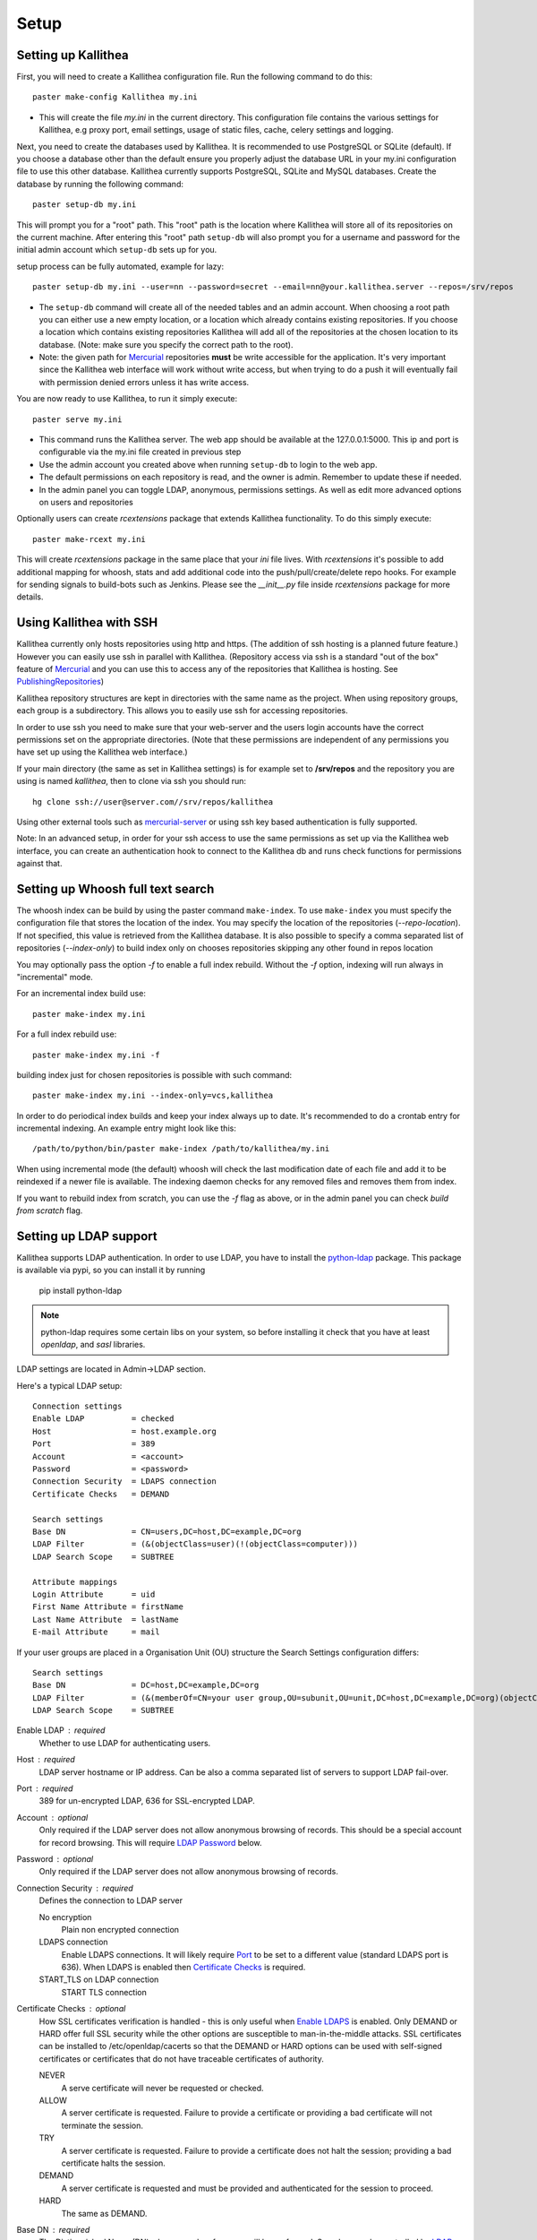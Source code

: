.. _setup:

=====
Setup
=====


Setting up Kallithea
--------------------

First, you will need to create a Kallithea configuration file. Run the
following command to do this::

    paster make-config Kallithea my.ini

- This will create the file `my.ini` in the current directory. This
  configuration file contains the various settings for Kallithea, e.g proxy
  port, email settings, usage of static files, cache, celery settings and
  logging.


Next, you need to create the databases used by Kallithea. It is recommended to
use PostgreSQL or SQLite (default). If you choose a database other than the
default ensure you properly adjust the database URL in your my.ini
configuration file to use this other database. Kallithea currently supports
PostgreSQL, SQLite and MySQL databases. Create the database by running
the following command::

    paster setup-db my.ini

This will prompt you for a "root" path. This "root" path is the location where
Kallithea will store all of its repositories on the current machine. After
entering this "root" path ``setup-db`` will also prompt you for a username
and password for the initial admin account which ``setup-db`` sets
up for you.

setup process can be fully automated, example for lazy::

    paster setup-db my.ini --user=nn --password=secret --email=nn@your.kallithea.server --repos=/srv/repos


- The ``setup-db`` command will create all of the needed tables and an
  admin account. When choosing a root path you can either use a new empty
  location, or a location which already contains existing repositories. If you
  choose a location which contains existing repositories Kallithea will
  add all of the repositories at the chosen location to its database.
  (Note: make sure you specify the correct path to the root).
- Note: the given path for Mercurial_ repositories **must** be write accessible
  for the application. It's very important since the Kallithea web interface
  will work without write access, but when trying to do a push it will
  eventually fail with permission denied errors unless it has write access.

You are now ready to use Kallithea, to run it simply execute::

    paster serve my.ini

- This command runs the Kallithea server. The web app should be available at the
  127.0.0.1:5000. This ip and port is configurable via the my.ini
  file created in previous step
- Use the admin account you created above when running ``setup-db``
  to login to the web app.
- The default permissions on each repository is read, and the owner is admin.
  Remember to update these if needed.
- In the admin panel you can toggle LDAP, anonymous, permissions settings. As
  well as edit more advanced options on users and repositories

Optionally users can create `rcextensions` package that extends Kallithea
functionality. To do this simply execute::

    paster make-rcext my.ini

This will create `rcextensions` package in the same place that your `ini` file
lives. With `rcextensions` it's possible to add additional mapping for whoosh,
stats and add additional code into the push/pull/create/delete repo hooks.
For example for sending signals to build-bots such as Jenkins.
Please see the `__init__.py` file inside `rcextensions` package
for more details.


Using Kallithea with SSH
------------------------

Kallithea currently only hosts repositories using http and https. (The addition
of ssh hosting is a planned future feature.) However you can easily use ssh in
parallel with Kallithea. (Repository access via ssh is a standard "out of
the box" feature of Mercurial_ and you can use this to access any of the
repositories that Kallithea is hosting. See PublishingRepositories_)

Kallithea repository structures are kept in directories with the same name
as the project. When using repository groups, each group is a subdirectory.
This allows you to easily use ssh for accessing repositories.

In order to use ssh you need to make sure that your web-server and the users
login accounts have the correct permissions set on the appropriate directories.
(Note that these permissions are independent of any permissions you have set up
using the Kallithea web interface.)

If your main directory (the same as set in Kallithea settings) is for example
set to **/srv/repos** and the repository you are using is named `kallithea`, then
to clone via ssh you should run::

    hg clone ssh://user@server.com//srv/repos/kallithea

Using other external tools such as mercurial-server_ or using ssh key based
authentication is fully supported.

Note: In an advanced setup, in order for your ssh access to use the same
permissions as set up via the Kallithea web interface, you can create an
authentication hook to connect to the Kallithea db and runs check functions for
permissions against that.

Setting up Whoosh full text search
----------------------------------

The whoosh index can be build by using the paster
command ``make-index``. To use ``make-index`` you must specify the configuration
file that stores the location of the index. You may specify the location of the
repositories (`--repo-location`).  If not specified, this value is retrieved
from the Kallithea database.
It is also possible to specify a comma separated list of
repositories (`--index-only`) to build index only on chooses repositories
skipping any other found in repos location

You may optionally pass the option `-f` to enable a full index rebuild. Without
the `-f` option, indexing will run always in "incremental" mode.

For an incremental index build use::

    paster make-index my.ini

For a full index rebuild use::

    paster make-index my.ini -f


building index just for chosen repositories is possible with such command::

    paster make-index my.ini --index-only=vcs,kallithea


In order to do periodical index builds and keep your index always up to date.
It's recommended to do a crontab entry for incremental indexing.
An example entry might look like this::

    /path/to/python/bin/paster make-index /path/to/kallithea/my.ini

When using incremental mode (the default) whoosh will check the last
modification date of each file and add it to be reindexed if a newer file is
available. The indexing daemon checks for any removed files and removes them
from index.

If you want to rebuild index from scratch, you can use the `-f` flag as above,
or in the admin panel you can check `build from scratch` flag.


Setting up LDAP support
-----------------------

Kallithea supports LDAP authentication. In order
to use LDAP, you have to install the python-ldap_ package. This package is
available via pypi, so you can install it by running

    pip install python-ldap

.. note::
   python-ldap requires some certain libs on your system, so before installing
   it check that you have at least `openldap`, and `sasl` libraries.

LDAP settings are located in Admin->LDAP section.

Here's a typical LDAP setup::

 Connection settings
 Enable LDAP          = checked
 Host                 = host.example.org
 Port                 = 389
 Account              = <account>
 Password             = <password>
 Connection Security  = LDAPS connection
 Certificate Checks   = DEMAND

 Search settings
 Base DN              = CN=users,DC=host,DC=example,DC=org
 LDAP Filter          = (&(objectClass=user)(!(objectClass=computer)))
 LDAP Search Scope    = SUBTREE

 Attribute mappings
 Login Attribute      = uid
 First Name Attribute = firstName
 Last Name Attribute  = lastName
 E-mail Attribute     = mail

If your user groups are placed in a Organisation Unit (OU) structure the Search Settings configuration differs::

 Search settings
 Base DN              = DC=host,DC=example,DC=org
 LDAP Filter          = (&(memberOf=CN=your user group,OU=subunit,OU=unit,DC=host,DC=example,DC=org)(objectClass=user))
 LDAP Search Scope    = SUBTREE

.. _enable_ldap:

Enable LDAP : required
    Whether to use LDAP for authenticating users.

.. _ldap_host:

Host : required
    LDAP server hostname or IP address. Can be also a comma separated
    list of servers to support LDAP fail-over.

.. _Port:

Port : required
    389 for un-encrypted LDAP, 636 for SSL-encrypted LDAP.

.. _ldap_account:

Account : optional
    Only required if the LDAP server does not allow anonymous browsing of
    records.  This should be a special account for record browsing.  This
    will require `LDAP Password`_ below.

.. _LDAP Password:

Password : optional
    Only required if the LDAP server does not allow anonymous browsing of
    records.

.. _Enable LDAPS:

Connection Security : required
    Defines the connection to LDAP server

    No encryption
        Plain non encrypted connection

    LDAPS connection
        Enable LDAPS connections. It will likely require `Port`_ to be set to
        a different value (standard LDAPS port is 636). When LDAPS is enabled
        then `Certificate Checks`_ is required.

    START_TLS on LDAP connection
        START TLS connection

.. _Certificate Checks:

Certificate Checks : optional
    How SSL certificates verification is handled - this is only useful when
    `Enable LDAPS`_ is enabled.  Only DEMAND or HARD offer full SSL security
    while the other options are susceptible to man-in-the-middle attacks.  SSL
    certificates can be installed to /etc/openldap/cacerts so that the
    DEMAND or HARD options can be used with self-signed certificates or
    certificates that do not have traceable certificates of authority.

    NEVER
        A serve certificate will never be requested or checked.

    ALLOW
        A server certificate is requested.  Failure to provide a
        certificate or providing a bad certificate will not terminate the
        session.

    TRY
        A server certificate is requested.  Failure to provide a
        certificate does not halt the session; providing a bad certificate
        halts the session.

    DEMAND
        A server certificate is requested and must be provided and
        authenticated for the session to proceed.

    HARD
        The same as DEMAND.

.. _Base DN:

Base DN : required
    The Distinguished Name (DN) where searches for users will be performed.
    Searches can be controlled by `LDAP Filter`_ and `LDAP Search Scope`_.

.. _LDAP Filter:

LDAP Filter : optional
    A LDAP filter defined by RFC 2254.  This is more useful when `LDAP
    Search Scope`_ is set to SUBTREE.  The filter is useful for limiting
    which LDAP objects are identified as representing Users for
    authentication.  The filter is augmented by `Login Attribute`_ below.
    This can commonly be left blank.

.. _LDAP Search Scope:

LDAP Search Scope : required
    This limits how far LDAP will search for a matching object.

    BASE
        Only allows searching of `Base DN`_ and is usually not what you
        want.

    ONELEVEL
        Searches all entries under `Base DN`_, but not Base DN itself.

    SUBTREE
        Searches all entries below `Base DN`_, but not Base DN itself.
        When using SUBTREE `LDAP Filter`_ is useful to limit object
        location.

.. _Login Attribute:

Login Attribute : required
    The LDAP record attribute that will be matched as the USERNAME or
    ACCOUNT used to connect to Kallithea.  This will be added to `LDAP
    Filter`_ for locating the User object.  If `LDAP Filter`_ is specified as
    "LDAPFILTER", `Login Attribute`_ is specified as "uid" and the user has
    connected as "jsmith" then the `LDAP Filter`_ will be augmented as below
    ::

        (&(LDAPFILTER)(uid=jsmith))

.. _ldap_attr_firstname:

First Name Attribute : required
    The LDAP record attribute which represents the user's first name.

.. _ldap_attr_lastname:

Last Name Attribute : required
    The LDAP record attribute which represents the user's last name.

.. _ldap_attr_email:

Email Attribute : required
    The LDAP record attribute which represents the user's email address.

If all data are entered correctly, and python-ldap_ is properly installed
users should be granted access to Kallithea with LDAP accounts.  At this
time user information is copied from LDAP into the Kallithea user database.
This means that updates of an LDAP user object may not be reflected as a
user update in Kallithea.

If You have problems with LDAP access and believe You entered correct
information check out the Kallithea logs, any error messages sent from LDAP
will be saved there.

Active Directory
''''''''''''''''

Kallithea can use Microsoft Active Directory for user authentication.  This
is done through an LDAP or LDAPS connection to Active Directory.  The
following LDAP configuration settings are typical for using Active
Directory ::

 Base DN              = OU=SBSUsers,OU=Users,OU=MyBusiness,DC=v3sys,DC=local
 Login Attribute      = sAMAccountName
 First Name Attribute = givenName
 Last Name Attribute  = sn
 E-mail Attribute     = mail

All other LDAP settings will likely be site-specific and should be
appropriately configured.


Authentication by container or reverse-proxy
--------------------------------------------

Kallithea supports delegating the authentication
of users to its WSGI container, or to a reverse-proxy server through which all
clients access the application.

When these authentication methods are enabled in Kallithea, it uses the
username that the container/proxy (Apache/Nginx/etc) authenticated and doesn't
perform the authentication itself. The authorization, however, is still done by
Kallithea according to its settings.

When a user logs in for the first time using these authentication methods,
a matching user account is created in Kallithea with default permissions. An
administrator can then modify it using Kallithea's admin interface.
It's also possible for an administrator to create accounts and configure their
permissions before the user logs in for the first time.


Container-based authentication
''''''''''''''''''''''''''''''

In a container-based authentication setup, Kallithea reads the user name from
the ``REMOTE_USER`` server variable provided by the WSGI container.

After setting up your container (see `Apache's WSGI config`_), you'd need
to configure it to require authentication on the location configured for
Kallithea.


Proxy pass-through authentication
'''''''''''''''''''''''''''''''''

In a proxy pass-through authentication setup, Kallithea reads the user name
from the ``X-Forwarded-User`` request header, which should be configured to be
sent by the reverse-proxy server.

After setting up your proxy solution (see `Apache virtual host reverse proxy example`_,
`Apache as subdirectory`_ or `Nginx virtual host example`_), you'd need to
configure the authentication and add the username in a request header named
``X-Forwarded-User``.

For example, the following config section for Apache sets a subdirectory in a
reverse-proxy setup with basic auth::

    <Location /<someprefix> >
      ProxyPass http://127.0.0.1:5000/<someprefix>
      ProxyPassReverse http://127.0.0.1:5000/<someprefix>
      SetEnvIf X-Url-Scheme https HTTPS=1

      AuthType Basic
      AuthName "Kallithea authentication"
      AuthUserFile /srv/kallithea/.htpasswd
      require valid-user

      RequestHeader unset X-Forwarded-User

      RewriteEngine On
      RewriteCond %{LA-U:REMOTE_USER} (.+)
      RewriteRule .* - [E=RU:%1]
      RequestHeader set X-Forwarded-User %{RU}e
    </Location>


.. note::
   If you enable proxy pass-through authentication, make sure your server is
   only accessible through the proxy. Otherwise, any client would be able to
   forge the authentication header and could effectively become authenticated
   using any account of their liking.

Integration with Issue trackers
-------------------------------

Kallithea provides a simple integration with issue trackers. It's possible
to define a regular expression that will fetch issue id stored in commit
messages and replace that with an url to this issue. To enable this simply
uncomment following variables in the ini file::

    issue_pat = (?:^#|\s#)(\w+)
    issue_server_link = https://myissueserver.com/{repo}/issue/{id}
    issue_prefix = #

`issue_pat` is the regular expression describing which strings in
commit messages will be treated as issue references. A match group in
parentheses should be used to specify the actual issue id.

The default expression matches issues in the format '#<number>', e.g. '#300'.

Matched issues are replaced with the link specified as `issue_server_link`
{id} is replaced with issue id, and {repo} with repository name.
Since the # is stripped away, `issue_prefix` is prepended to the link text.
`issue_prefix` doesn't necessarily need to be #: if you set issue
prefix to ISSUE- this will generate a URL in format::

  <a href="https://myissueserver.com/example_repo/issue/300">ISSUE-300</a>

If needed, more than one pattern can be specified by appending a unique suffix to
the variables. For example::

    issue_pat_wiki = (?:wiki-)(.+)
    issue_server_link_wiki = https://mywiki.com/{id}
    issue_prefix_wiki = WIKI-

With these settings, wiki pages can be referenced as wiki-some-id, and every
such reference will be transformed into::

  <a href="https://mywiki.com/some-id">WIKI-some-id</a>


Hook management
---------------

Hooks can be managed in similar way to this used in .hgrc files.
To access hooks setting click `advanced setup` on Hooks section of Mercurial
Settings in Admin.

There are 4 built in hooks that cannot be changed (only enable/disable by
checkboxes on previos section).
To add another custom hook simply fill in first section with
<name>.<hook_type> and the second one with hook path. Example hooks
can be found at *kallithea.lib.hooks*.


Changing default encoding
-------------------------

By default, Kallithea uses UTF-8 encoding.
It is configurable as `default_encoding` in the .ini file.
This affects many parts in Kallithea including user names, filenames, and
encoding of commit messages. In addition Kallithea can detect if `chardet`
library is installed. If `chardet` is detected Kallithea will fallback to it
when there are encode/decode errors.


Celery configuration
--------------------

Celery is configured in the Kallithea ini configuration files.
Simply set use_celery=true in the ini file then add / change the configuration
variables inside the ini file.

Remember that the ini files use the format with '.' not with '_' like celery.
So for example setting `BROKER_HOST` in celery means setting `broker.host` in
the config file.

In order to start using celery run::

 paster celeryd <configfile.ini>


.. note::
   Make sure you run this command from the same virtualenv, and with the same
   user that Kallithea runs.

HTTPS support
-------------

Kallithea will by default generate URLs based on the WSGI environment.

Alternatively, you can use some special configuration settings to control
directly which scheme/protocol Kallithea will use when generating URLs:

- With `https_fixup = true`, the scheme will be taken from the HTTP_X_URL_SCHEME,
  HTTP_X_FORWARDED_SCHEME or HTTP_X_FORWARDED_PROTO HTTP header (default 'http').
- With `force_https = true` the default will be 'https'.
- With `use_htsts = true`, it will set Strict-Transport-Security when using https.

Nginx virtual host example
--------------------------

Sample config for nginx using proxy::

    upstream kallithea {
        server 127.0.0.1:5000;
        # add more instances for load balancing
        #server 127.0.0.1:5001;
        #server 127.0.0.1:5002;
    }

    ## gist alias
    server {
       listen          443;
       server_name     gist.myserver.com;
       access_log      /var/log/nginx/gist.access.log;
       error_log       /var/log/nginx/gist.error.log;

       ssl on;
       ssl_certificate     gist.your.kallithea.server.crt;
       ssl_certificate_key gist.your.kallithea.server.key;

       ssl_session_timeout 5m;

       ssl_protocols SSLv3 TLSv1;
       ssl_ciphers DHE-RSA-AES256-SHA:DHE-RSA-AES128-SHA:EDH-RSA-DES-CBC3-SHA:AES256-SHA:DES-CBC3-SHA:AES128-SHA:RC4-SHA:RC4-MD5;
       ssl_prefer_server_ciphers on;

       rewrite ^/(.+)$ https://your.kallithea.server/_admin/gists/$1;
       rewrite (.*)    https://your.kallithea.server/_admin/gists;
    }

    server {
       listen          443;
       server_name     your.kallithea.server;
       access_log      /var/log/nginx/kallithea.access.log;
       error_log       /var/log/nginx/kallithea.error.log;

       ssl on;
       ssl_certificate     your.kallithea.server.crt;
       ssl_certificate_key your.kallithea.server.key;

       ssl_session_timeout 5m;

       ssl_protocols SSLv3 TLSv1;
       ssl_ciphers DHE-RSA-AES256-SHA:DHE-RSA-AES128-SHA:EDH-RSA-DES-CBC3-SHA:AES256-SHA:DES-CBC3-SHA:AES128-SHA:RC4-SHA:RC4-MD5;
       ssl_prefer_server_ciphers on;

       ## uncomment root directive if you want to serve static files by nginx
       ## requires static_files = false in .ini file
       #root /path/to/installation/kallithea/public;
       include         /etc/nginx/proxy.conf;
       location / {
            try_files $uri @kallithea;
       }

       location @kallithea {
            proxy_pass      http://kallithea;
       }

    }

Here's the proxy.conf. It's tuned so it will not timeout on long
pushes or large pushes::

    proxy_redirect              off;
    proxy_set_header            Host $host;
    ## needed for container auth
    #proxy_set_header            REMOTE_USER $remote_user;
    #proxy_set_header            X-Forwarded-User $remote_user;
    proxy_set_header            X-Url-Scheme $scheme;
    proxy_set_header            X-Host $http_host;
    proxy_set_header            X-Real-IP $remote_addr;
    proxy_set_header            X-Forwarded-For $proxy_add_x_forwarded_for;
    proxy_set_header            Proxy-host $proxy_host;
    proxy_buffering             off;
    proxy_connect_timeout       7200;
    proxy_send_timeout          7200;
    proxy_read_timeout          7200;
    proxy_buffers               8 32k;
    client_max_body_size        1024m;
    client_body_buffer_size     128k;
    large_client_header_buffers 8 64k;


Apache virtual host reverse proxy example
-----------------------------------------

Here is a sample configuration file for apache using proxy::

    <VirtualHost *:80>
            ServerName hg.myserver.com
            ServerAlias hg.myserver.com

            <Proxy *>
              Order allow,deny
              Allow from all
            </Proxy>

            #important !
            #Directive to properly generate url (clone url) for pylons
            ProxyPreserveHost On

            #kallithea instance
            ProxyPass / http://127.0.0.1:5000/
            ProxyPassReverse / http://127.0.0.1:5000/

            #to enable https use line below
            #SetEnvIf X-Url-Scheme https HTTPS=1

    </VirtualHost>


Additional tutorial
http://pylonsbook.com/en/1.1/deployment.html#using-apache-to-proxy-requests-to-pylons


Apache as subdirectory
----------------------

Apache subdirectory part::

    <Location /<someprefix> >
      ProxyPass http://127.0.0.1:5000/<someprefix>
      ProxyPassReverse http://127.0.0.1:5000/<someprefix>
      SetEnvIf X-Url-Scheme https HTTPS=1
    </Location>

Besides the regular apache setup you will need to add the following line
into [app:main] section of your .ini file::

    filter-with = proxy-prefix

Add the following at the end of the .ini file::

    [filter:proxy-prefix]
    use = egg:PasteDeploy#prefix
    prefix = /<someprefix>


then change <someprefix> into your chosen prefix

Apache's WSGI config
--------------------

Alternatively, Kallithea can be set up with Apache under mod_wsgi. For
that, you'll need to:

- Install mod_wsgi. If using a Debian-based distro, you can install
  the package libapache2-mod-wsgi::

    aptitude install libapache2-mod-wsgi

- Enable mod_wsgi::

    a2enmod wsgi

- Create a wsgi dispatch script, like the one below. Make sure you
  check the paths correctly point to where you installed Kallithea
  and its Python Virtual Environment.
- Enable the WSGIScriptAlias directive for the wsgi dispatch script,
  as in the following example. Once again, check the paths are
  correctly specified.

Here is a sample excerpt from an Apache Virtual Host configuration file::

    WSGIDaemonProcess kallithea \
        processes=1 threads=4 \
        python-path=/srv/kallithea/pyenv/lib/python2.7/site-packages
    WSGIScriptAlias / /srv/kallithea/dispatch.wsgi
    WSGIPassAuthorization On

Or if using a dispatcher wsgi script with proper virtualenv activation::

    WSGIDaemonProcess kallithea processes=1 threads=4
    WSGIScriptAlias / /srv/kallithea/dispatch.wsgi
    WSGIPassAuthorization On


.. note::
   When running apache as root, please make sure it doesn't run Kallithea as
   root, for examply by adding: `user=www-data group=www-data` to the configuration.

.. note::
   If running Kallithea in multiprocess mode,
   make sure you set `instance_id = \*` in the configuration so each process
   gets it's own cache invalidationkey.


Example wsgi dispatch script::

    import os
    os.environ["HGENCODING"] = "UTF-8"
    os.environ['PYTHON_EGG_CACHE'] = '/srv/kallithea/.egg-cache'

    # sometimes it's needed to set the curent dir
    os.chdir('/srv/kallithea/')

    import site
    site.addsitedir("/srv/kallithea/pyenv/lib/python2.7/site-packages")

    from paste.deploy import loadapp
    from paste.script.util.logging_config import fileConfig

    fileConfig('/srv/kallithea/my.ini')
    application = loadapp('config:/srv/kallithea/my.ini')

Or using proper virtualenv activation::

    activate_this = '/srv/kallithea/venv/bin/activate_this.py'
    execfile(activate_this,dict(__file__=activate_this))

    import os
    os.environ['HOME'] = '/srv/kallithea'

    ini = '/srv/kallithea/kallithea.ini'
    from paste.script.util.logging_config import fileConfig
    fileConfig(ini)
    from paste.deploy import loadapp
    application = loadapp('config:' + ini)


Other configuration files
-------------------------

Some example init.d scripts can be found in init.d directory: https://kallithea-scm.org/repos/kallithea/files/tip/init.d/

.. _virtualenv: http://pypi.python.org/pypi/virtualenv
.. _python: http://www.python.org/
.. _Mercurial: http://mercurial.selenic.com/
.. _celery: http://celeryproject.org/
.. _rabbitmq: http://www.rabbitmq.com/
.. _python-ldap: http://www.python-ldap.org/
.. _mercurial-server: http://www.lshift.net/mercurial-server.html
.. _PublishingRepositories: http://mercurial.selenic.com/wiki/PublishingRepositories
